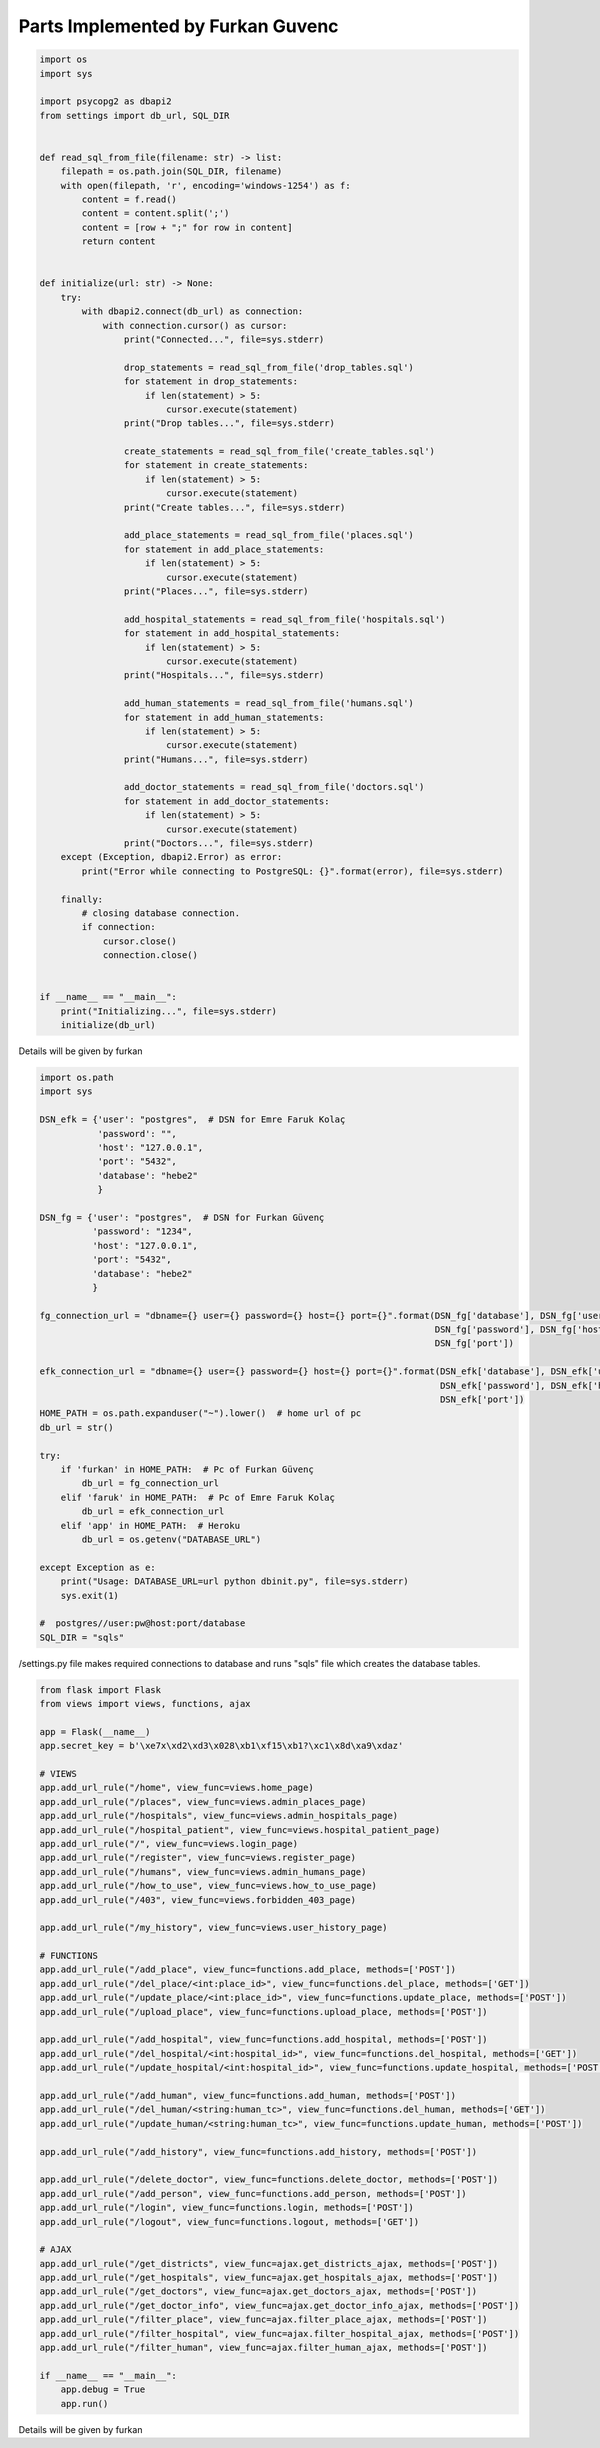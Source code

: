 Parts Implemented by Furkan Guvenc
==================================

.. code-block:: python

    import os
    import sys

    import psycopg2 as dbapi2
    from settings import db_url, SQL_DIR


    def read_sql_from_file(filename: str) -> list:
        filepath = os.path.join(SQL_DIR, filename)
        with open(filepath, 'r', encoding='windows-1254') as f:
            content = f.read()
            content = content.split(';')
            content = [row + ";" for row in content]
            return content


    def initialize(url: str) -> None:
        try:
            with dbapi2.connect(db_url) as connection:
                with connection.cursor() as cursor:
                    print("Connected...", file=sys.stderr)

                    drop_statements = read_sql_from_file('drop_tables.sql')
                    for statement in drop_statements:
                        if len(statement) > 5:
                            cursor.execute(statement)
                    print("Drop tables...", file=sys.stderr)

                    create_statements = read_sql_from_file('create_tables.sql')
                    for statement in create_statements:
                        if len(statement) > 5:
                            cursor.execute(statement)
                    print("Create tables...", file=sys.stderr)

                    add_place_statements = read_sql_from_file('places.sql')
                    for statement in add_place_statements:
                        if len(statement) > 5:
                            cursor.execute(statement)
                    print("Places...", file=sys.stderr)

                    add_hospital_statements = read_sql_from_file('hospitals.sql')
                    for statement in add_hospital_statements:
                        if len(statement) > 5:
                            cursor.execute(statement)
                    print("Hospitals...", file=sys.stderr)

                    add_human_statements = read_sql_from_file('humans.sql')
                    for statement in add_human_statements:
                        if len(statement) > 5:
                            cursor.execute(statement)
                    print("Humans...", file=sys.stderr)

                    add_doctor_statements = read_sql_from_file('doctors.sql')
                    for statement in add_doctor_statements:
                        if len(statement) > 5:
                            cursor.execute(statement)
                    print("Doctors...", file=sys.stderr)
        except (Exception, dbapi2.Error) as error:
            print("Error while connecting to PostgreSQL: {}".format(error), file=sys.stderr)

        finally:
            # closing database connection.
            if connection:
                cursor.close()
                connection.close()


    if __name__ == "__main__":
        print("Initializing...", file=sys.stderr)
        initialize(db_url)


Details will be given by furkan

.. code-block:: python

    import os.path
    import sys

    DSN_efk = {'user': "postgres",  # DSN for Emre Faruk Kolaç
               'password': "",
               'host': "127.0.0.1",
               'port': "5432",
               'database': "hebe2"
               }

    DSN_fg = {'user': "postgres",  # DSN for Furkan Güvenç
              'password': "1234",
              'host': "127.0.0.1",
              'port': "5432",
              'database': "hebe2"
              }

    fg_connection_url = "dbname={} user={} password={} host={} port={}".format(DSN_fg['database'], DSN_fg['user'],
                                                                               DSN_fg['password'], DSN_fg['host'],
                                                                               DSN_fg['port'])

    efk_connection_url = "dbname={} user={} password={} host={} port={}".format(DSN_efk['database'], DSN_efk['user'],
                                                                                DSN_efk['password'], DSN_efk['host'],
                                                                                DSN_efk['port'])
    HOME_PATH = os.path.expanduser("~").lower()  # home url of pc
    db_url = str()

    try:
        if 'furkan' in HOME_PATH:  # Pc of Furkan Güvenç
            db_url = fg_connection_url
        elif 'faruk' in HOME_PATH:  # Pc of Emre Faruk Kolaç
            db_url = efk_connection_url
        elif 'app' in HOME_PATH:  # Heroku
            db_url = os.getenv("DATABASE_URL")

    except Exception as e:
        print("Usage: DATABASE_URL=url python dbinit.py", file=sys.stderr)
        sys.exit(1)

    #  postgres//user:pw@host:port/database
    SQL_DIR = "sqls"


/settings.py file makes required connections to database and runs "sqls" file which creates the database tables.

.. code-block:: python

    from flask import Flask
    from views import views, functions, ajax

    app = Flask(__name__)
    app.secret_key = b'\xe7x\xd2\xd3\x028\xb1\xf15\xb1?\xc1\x8d\xa9\xdaz'

    # VIEWS
    app.add_url_rule("/home", view_func=views.home_page)
    app.add_url_rule("/places", view_func=views.admin_places_page)
    app.add_url_rule("/hospitals", view_func=views.admin_hospitals_page)
    app.add_url_rule("/hospital_patient", view_func=views.hospital_patient_page)
    app.add_url_rule("/", view_func=views.login_page)
    app.add_url_rule("/register", view_func=views.register_page)
    app.add_url_rule("/humans", view_func=views.admin_humans_page)
    app.add_url_rule("/how_to_use", view_func=views.how_to_use_page)
    app.add_url_rule("/403", view_func=views.forbidden_403_page)

    app.add_url_rule("/my_history", view_func=views.user_history_page)

    # FUNCTIONS
    app.add_url_rule("/add_place", view_func=functions.add_place, methods=['POST'])
    app.add_url_rule("/del_place/<int:place_id>", view_func=functions.del_place, methods=['GET'])
    app.add_url_rule("/update_place/<int:place_id>", view_func=functions.update_place, methods=['POST'])
    app.add_url_rule("/upload_place", view_func=functions.upload_place, methods=['POST'])

    app.add_url_rule("/add_hospital", view_func=functions.add_hospital, methods=['POST'])
    app.add_url_rule("/del_hospital/<int:hospital_id>", view_func=functions.del_hospital, methods=['GET'])
    app.add_url_rule("/update_hospital/<int:hospital_id>", view_func=functions.update_hospital, methods=['POST'])

    app.add_url_rule("/add_human", view_func=functions.add_human, methods=['POST'])
    app.add_url_rule("/del_human/<string:human_tc>", view_func=functions.del_human, methods=['GET'])
    app.add_url_rule("/update_human/<string:human_tc>", view_func=functions.update_human, methods=['POST'])

    app.add_url_rule("/add_history", view_func=functions.add_history, methods=['POST'])

    app.add_url_rule("/delete_doctor", view_func=functions.delete_doctor, methods=['POST'])
    app.add_url_rule("/add_person", view_func=functions.add_person, methods=['POST'])
    app.add_url_rule("/login", view_func=functions.login, methods=['POST'])
    app.add_url_rule("/logout", view_func=functions.logout, methods=['GET'])

    # AJAX
    app.add_url_rule("/get_districts", view_func=ajax.get_districts_ajax, methods=['POST'])
    app.add_url_rule("/get_hospitals", view_func=ajax.get_hospitals_ajax, methods=['POST'])
    app.add_url_rule("/get_doctors", view_func=ajax.get_doctors_ajax, methods=['POST'])
    app.add_url_rule("/get_doctor_info", view_func=ajax.get_doctor_info_ajax, methods=['POST'])
    app.add_url_rule("/filter_place", view_func=ajax.filter_place_ajax, methods=['POST'])
    app.add_url_rule("/filter_hospital", view_func=ajax.filter_hospital_ajax, methods=['POST'])
    app.add_url_rule("/filter_human", view_func=ajax.filter_human_ajax, methods=['POST'])

    if __name__ == "__main__":
        app.debug = True
        app.run()

Details will be given by furkan
